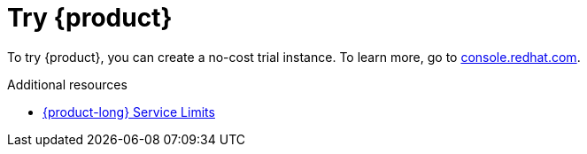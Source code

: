 [id="introduction-preview"]
= Try {product}

[role="_abstract"]
To try {product}, you can create a no-cost trial instance.
To learn more, go to link:{service-url}[console.redhat.com^].

[role="_additional-resources"]
.Additional resources
* link:https://access.redhat.com/articles/5979061[{product-long} Service Limits^]
// * link:https://access.redhat.com/articles/6477651[{product-long} Supported and Compatible Configurations^]
